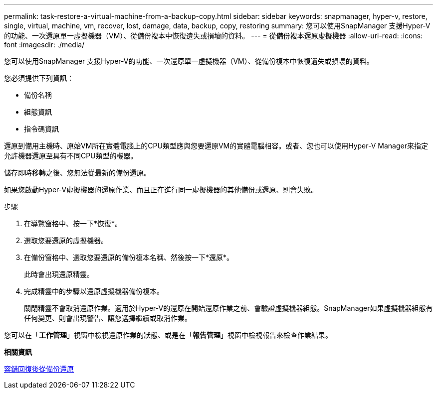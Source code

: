 ---
permalink: task-restore-a-virtual-machine-from-a-backup-copy.html 
sidebar: sidebar 
keywords: snapmanager, hyper-v, restore, single, virtual, machine, vm, recover, lost, damage, data, backup, copy, restoring 
summary: 您可以使用SnapManager 支援Hyper-V的功能、一次還原單一虛擬機器（VM）、從備份複本中恢復遺失或損壞的資料。 
---
= 從備份複本還原虛擬機器
:allow-uri-read: 
:icons: font
:imagesdir: ./media/


[role="lead"]
您可以使用SnapManager 支援Hyper-V的功能、一次還原單一虛擬機器（VM）、從備份複本中恢復遺失或損壞的資料。

您必須提供下列資訊：

* 備份名稱
* 組態資訊
* 指令碼資訊


還原到備用主機時、原始VM所在實體電腦上的CPU類型應與您要還原VM的實體電腦相容。或者、您也可以使用Hyper-V Manager來指定允許機器還原至具有不同CPU類型的機器。

儲存即時移轉之後、您無法從最新的備份還原。

如果您啟動Hyper-V虛擬機器的還原作業、而且正在進行同一虛擬機器的其他備份或還原、則會失敗。

.步驟
. 在導覽窗格中、按一下*恢復*。
. 選取您要還原的虛擬機器。
. 在備份窗格中、選取您要還原的備份複本名稱、然後按一下*還原*。
+
此時會出現還原精靈。

. 完成精靈中的步驟以還原虛擬機器備份複本。
+
關閉精靈不會取消還原作業。適用於Hyper-V的還原在開始還原作業之前、會驗證虛擬機器組態。SnapManager如果虛擬機器組態有任何變更、則會出現警告、讓您選擇繼續或取消作業。



您可以在「*工作管理*」視窗中檢視還原作業的狀態、或是在「*報告管理*」視窗中檢視報告來檢查作業結果。

*相關資訊*

xref:reference-restore-from-a-backup-after-failback.adoc[容錯回復後從備份還原]
